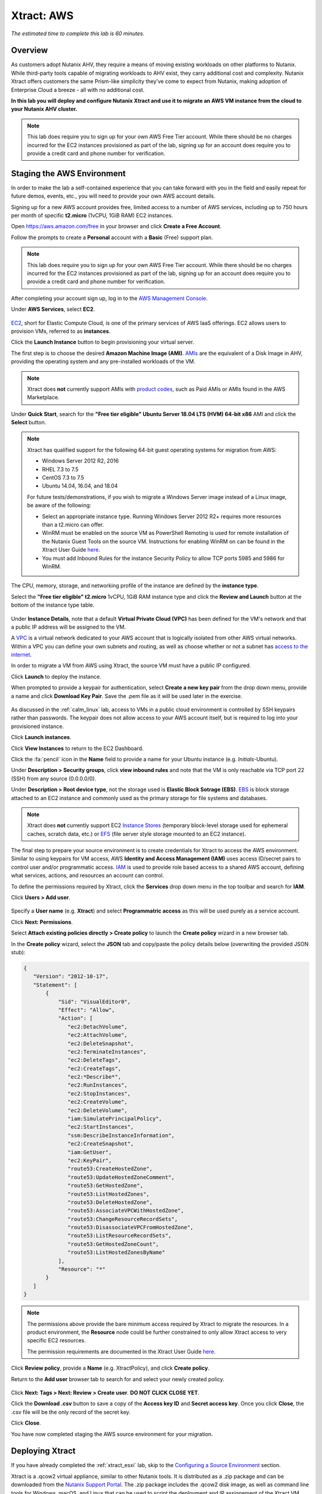 .. _xtract_aws:

-----------
Xtract: AWS
-----------

*The estimated time to complete this lab is 60 minutes.*

Overview
++++++++

As customers adopt Nutanix AHV, they require a means of moving existing workloads on other platforms to Nutanix. While third-party tools capable of migrating workloads to AHV exist, they carry additional cost and complexity. Nutanix Xtract offers customers the same Prism-like simplicity they’ve come to expect from Nutanix, making adoption of Enterprise Cloud a breeze - all with no additional cost.

**In this lab you will deploy and configure Nutanix Xtract and use it to migrate an AWS VM instance from the cloud to your Nutanix AHV cluster.**

.. note::

  This lab does require you to sign up for your own AWS Free Tier account. While there should be no charges incurred for the EC2 instances provisioned as part of the lab, signing up for an account does require you to provide a credit card and phone number for verification.

Staging the AWS Environment
+++++++++++++++++++++++++++

In order to make the lab a self-contained experience that you can take forward with you in the field and easily repeat for future demos, events, etc., you will need to provide your own AWS account details.

Signing up for a new AWS account provides free, limited access to a number of AWS services, including up to 750 hours per month of specific **t2.micro** (1vCPU, 1GiB RAM) EC2 instances.

Open https://aws.amazon.com/free in your browser and click **Create a Free Account**.

Follow the prompts to create a **Personal** account with a **Basic** (Free) support plan.

.. figure:: images/1.png

.. note::

  This lab does require you to sign up for your own AWS Free Tier account. While there should be no charges incurred for the EC2 instances provisioned as part of the lab, signing up for an account does require you to provide a credit card and phone number for verification.

After completing your account sign up, log in to the `AWS Management Console <https://aws.amazon.com/console/>`_.

Under **AWS Services**, select **EC2**.

.. figure:: images/2.png

`EC2 <https://docs.aws.amazon.com/AWSEC2/latest/UserGuide/concepts.html>`_, short for Elastic Compute Cloud, is one of the primary services of AWS IaaS offerings. EC2 allows users to provision VMs, referred to as **instances**.

Click the **Launch Instance** button to begin provisioning your virtual server.

The first step is to choose the desired **Amazon Machine Image (AMI)**. `AMIs <https://docs.aws.amazon.com/AWSEC2/latest/UserGuide/AMIs.html>`_ are the equivalent of a Disk Image in AHV, providing the operating system and any pre-installed workloads of the VM.

.. note::

  Xtract does **not** currently support AMIs with `product codes <https://docs.aws.amazon.com/marketplace/latest/userguide/ami-products.html>`_, such as Paid AMIs or AMIs found in the AWS Marketplace.

Under **Quick Start**, search for the **"Free tier eligible" Ubuntu Server 18.04 LTS (HVM) 64-bit x86** AMI and click the **Select** button.

.. figure:: images/3.png

.. note::

  Xtract has qualified support for the following 64-bit guest operating systems for migration from AWS:

  - Windows Server 2012 R2, 2016
  - RHEL 7.3 to 7.5
  - CentOS 7.3 to 7.5
  - Ubuntu 14.04, 16.04, and 18.04

  For future tests/demonstrations, if you wish to migrate a Windows Server image instead of a Linux image, be aware of the following:

  - Select an appropriate instance type. Running Windows Server 2012 R2+ requires more resources than a t2.micro can offer.
  - WinRM must be enabled on the source VM as PowerShell Remoting is used for remote installation of the Nutanix Guest Tools on the source VM. Instructions for enabling WinRM on can be found in the Xtract User Guide `here <https://portal.nutanix.com/#/page/docs/details?targetId=Xtract-for-VMs-v20:v20-xtract-enable-winrm-t.html#ntask_mj1_xxw_cgb>`_.
  - You must add Inbound Rules for the instance Security Policy to allow TCP ports 5985 and 5986 for WinRM.

The CPU, memory, storage, and networking profile of the instance are defined by the **instance type**.

Select the **"Free tier eligible" t2.micro** 1vCPU, 1GiB RAM instance type and click the **Review and Launch** button at the bottom of the instance type table.

.. figure:: images/4.png

Under **Instance Details**, note that a default **Virtual Private Cloud (VPC)** has been defined for the VM's network and that a public IP address will be assigned to the VM.

A `VPC <https://docs.aws.amazon.com/vpc/latest/userguide/what-is-amazon-vpc.html>`_ is a virtual network dedicated to your AWS account that is logically isolated from other AWS virtual networks. Within a VPC you can define your own subnets and routing, as well as choose whether or not a subnet has `access to the internet <https://docs.aws.amazon.com/vpc/latest/userguide/VPC_Internet_Gateway.html#d0e22943>`_.

In order to migrate a VM from AWS using Xtract, the source VM must have a public IP configured.

Click **Launch** to deploy the instance.

When prompted to provide a keypair for authentication, select **Create a new key pair** from the drop down menu, provide a name and click **Download Key Pair**. Save the .pem file as it will be used later in the exercise.

.. figure:: images/5.png

As discussed in the :ref:`calm_linux` lab, access to VMs in a public cloud environment is controlled by SSH keypairs rather than passwords. The keypair does not allow access to your AWS account itself, but is required to log into your provisioned instance.

Click **Launch instances**.

Click **View Instances** to return to the EC2 Dashboard.

Click the :fa:`pencil` icon in the **Name** field to provide a name for your Ubuntu instance (e.g. *Initials*\ -Ubuntu).

Under **Description > Security groups**, click **view inbound rules** and note that the VM is only reachable via TCP port 22 (SSH) from any source (0.0.0.0/0).

Under **Description > Root device type**, not the storage used is **Elastic Block Sotrage (EBS)**. `EBS <https://docs.aws.amazon.com/AWSEC2/latest/UserGuide/AmazonEBS.html>`_ is block storage attached to an EC2 instance and commonly used as the primary storage for file systems and databases.

.. note::

  Xtract does **not** currently support EC2 `Instance Stores <https://docs.aws.amazon.com/AWSEC2/latest/UserGuide/InstanceStorage.html>`_ (temporary block-level storage used for ephemeral caches, scratch data, etc.) or `EFS <https://docs.aws.amazon.com/AWSEC2/latest/UserGuide/AmazonEFS.html>`_ (file server style storage mounted to an EC2 instance).

The final step to prepare your source environment is to create credentials for Xtract to access the AWS environment. Similar to using keypairs for VM access, AWS **Identity and Access Management (IAM)** uses access ID/secret pairs to control user and/or programmatic access. `IAM <https://docs.aws.amazon.com/IAM/latest/UserGuide/introduction.html>`_ is used to provide role based access to a shared AWS account, defining what services, actions, and resources an account can control.

To define the permissions required by Xtract, click the **Services** drop down menu in the top toolbar and search for **IAM**.

Click **Users > Add user**.

.. figure:: images/6.png

Specify a **User name** (e.g. **Xtract**) and select **Programmatric access** as this will be used purely as a service account.

Click **Next: Permissions**.

Select **Attach existing policies directly > Create policy** to launch the **Create policy** wizard in a new browser tab.

In the **Create policy** wizard, select the **JSON** tab and copy/paste the policy details below (overwriting the provided JSON stub):

.. code-block:: JSON

  {
     "Version": "2012-10-17",
     "Statement": [
         {
             "Sid": "VisualEditor0",
             "Effect": "Allow",
             "Action": [
                "ec2:DetachVolume",
                "ec2:AttachVolume",
                "ec2:DeleteSnapshot",
                "ec2:TerminateInstances",
                "ec2:DeleteTags",
                "ec2:CreateTags",
                "ec2:*Describe*",
                "ec2:RunInstances",
                "ec2:StopInstances",
                "ec2:CreateVolume",
                "ec2:DeleteVolume",
                "iam:SimulatePrincipalPolicy",
                "ec2:StartInstances",
                "ssm:DescribeInstanceInformation",
                "ec2:CreateSnapshot",
                "iam:GetUser",
                "ec2:KeyPair",
                "route53:CreateHostedZone",
                "route53:UpdateHostedZoneComment",
                "route53:GetHostedZone",
                "route53:ListHostedZones",
                "route53:DeleteHostedZone",
                "route53:AssociateVPCWithHostedZone",
                "route53:ChangeResourceRecordSets",
                "route53:DisassociateVPCFromHostedZone",
                "route53:ListResourceRecordSets",
                "route53:GetHostedZoneCount",
                "route53:ListHostedZonesByName"
             ],
             "Resource": "*"
         }
     ]
  }

.. note::

  The permissions above provide the bare minimum access required by Xtract to migrate the resources. In a product environment, the **Resource** node could be further constrained to only allow Xtract access to very specific EC2 resources.

  The permission requirements are documented in the Xtract User Guide `here <https://portal.nutanix.com/#/page/docs/details?targetId=Xtract-for-VMs-v20:v20-xtract-requirements-aws-r.html>`_.

Click **Review policy**, provide a **Name** (e.g. XtractPolicy), and click **Create policy**.

Return to the **Add user** browser tab to search for and select your newly created policy.

.. figure:: images/7.png

Click **Next: Tags > Next: Review > Create user**. **DO NOT CLICK CLOSE YET**.

Click the **Download .csv** button to save a copy of the **Access key ID** and **Secret access key**. Once you click **Close**, the .csv file will be the only record of the secret key.

Click **Close**.

You have now completed staging the AWS source environment for your migration.

Deploying Xtract
++++++++++++++++

If you have already completed the :ref:`xtract_esxi` lab, skip to the `Configuring a Source Environment`_ section.

Xtract is a .qcow2 virtual appliance, similar to other Nutanix tools. It is distributed as a .zip package and can be downloaded from the `Nutanix Support Portal <https://portal.nutanix.com/#/page/xtract>`_. The .zip package includes the .qcow2 disk image, as well as command line tools for Windows, macOS, and Linux that can be used to script the deployment and IP assignement of the Xtract VM.

In this exercise, you will deploy Xtract from a disk image that has already been populated on your Nutanix cluster. **It is not necessary to download the Xtract package from the Support Portal.**

In **Prism Central**, select :fa:`bars` **> Virtual Infrastructure > VMs**.

.. figure:: images/8.png

Click **Create VM**.

Fill out the following fields:

- **Name** - *Initials*\ -Xtract
- **Description** - (Optional) Description for your VM.
- **vCPU(s)** - 2
- **Number of Cores per vCPU** - 2
- **Memory** - 4 GiB

- Select **+ Add New Disk**
    - **Type** - DISK
    - **Operation** - Clone from Image Service
    - **Image** - xtract-vm-2.0.2.qcow2
    - Select **Add**

- Select **Add New NIC**
    - **VLAN Name** - Secondary
    - Select **Add**

Click **Save** to create the VM.

Select your Xtract VM and click **Power On**.

In **Prism Central > VMs > List**, identify the IP address assigned to your Xtract VM using the **IP Addresses** column.

.. note::

  By default, the X-Ray appliance will obtain an IP address via DHCP. If a static IP address is required, it can be configured via the local Xtract VM console by following the instructions `here <https://portal.nutanix.com/#/page/docs/details?targetId=Xtract-for-VMs-v20:v20-xtract-assign-ip-addresses-t.html#ntask_vlz_f1t_f1b>`_.

Open \https://*XTRACT-VM-IP*/ in a new browser tab.

Accept the End User License Agreement and provide a new password to log into the Xtract web interface (e.g. **techX2019!**).

Specify your new password and click **Log In**.

.. figure:: images/9.png

Configuring a Target Environment
++++++++++++++++++++++++++++++++

The target environment is the Nutanix AHV cluster to which you plan to migrate VMs. A single Xtract deployment can support migrations between multiple source and target environments.

Under **Target Environments**, click **+ Add Target**.

Fill out the following fields and click **Add**:

- **Target Name** - *Your Prism Central or Nutanix cluster name*
- **Nutanix Environment** - *Your Prism Central or Prism Element IP*
- **User Name** - admin
- **Password** - techX2019!

.. figure:: images/10.png

Xtract will confirm the specified PC/cluster can be accessed using the IP/FQDN and credentials provided.

Adding a Prism Central target has the added benefit of being able to target any clusters registered to that Prism Central.

Configuring a Source Environment
++++++++++++++++++++++++++++++++

The source environment is the ESXi or AWS environment from which you plan to migrate VMs.

In order to add an AWS source, you will require the **Access Key ID** and **Secret Access Key** values from the **credentials.csv** downloaded while staging your source environment.

Under **Source Environments**, click **+ Add Source**.

Fill out the following fields and click **Add**:

- **Source Environment Type** - Amazon Web Services
- **Source Name** - *Initials*\ -AWS
- **AWS Access Key ID** - *Your Access Key ID*
- **AWS Secret Access Key** - *Your Secret Access Key*

.. figure:: images/11.png

Xtract will confirm your AWS account can be accessed using the keys provided, as well as validating the access key has all of the required permissions.

Migrating VMs
+++++++++++++

Click **Create a Migration Plan**, enter a **Plan Name** (e.g. *Initials*\ -Migration), and click **Proceed**.

Select your AWS environment from the **Select Source** drop down.

Under **Region**, select the automatically populated region. Xtract will only display AWS regions with running EC2 instances.

Select the **Default** storage container as the **Target Container** for your cluster.

.. figure:: images/12.png

While a single Xtract deployment can support migrations between multiple source and target environments, only a single source and target can be used in an individual Migration Plan.

Click **Next**.

Click the :fa:`plus-circle` icon to add your VM to the migration plan. Multiple VMs can be migrated as part of a single Migration Plan.

.. figure:: images/13.png

Click **Next**.

As indicated earlier in the UI, Xtract will provision an additional t2.micro instance in the source EC2 Region (e.g. US-EAST-1). The **Xtract Lite** VM is used to establish a secure connection between the Xtract appliance and the source AWS VMs, working with AWS APIs to take snapshots and transfer data from source to target.

Refresh your **EC2 Dashboard** and note that **NTNX-XTRACTLITE-INSTANCE** has been automatically deployed and started. This process should take ~2 minutes.

.. figure:: images/14.png

Once **Xtract Lite** is ready, you will be able to proceed with providing credentials for the source VMs.

By default, **automatic** VM Preparation is selected. VM Preparation refers to installing the **virtio** drivers within the source VM prior to migration beginning. The **virtio** drivers provide a high performance I/O interface for disk and network devices on KVM, and allow VMs that were originally deployed on an alternate hypervisor to boot on AHV.

.. note::

  While Xtract installs **virtio** drivers, it does **not** install the full Nutanix Guest Tools (NGT) package.

.. note::

  VMs can be manually prepared by an administrator if they wish to avoid providing Xtract with guest credentials to allow for automatic installation of **virtio** drivers.

Under **Linux VMs**, specify **ubuntu** as the **User Name** for the Ubuntu AMI.

.. note::

  The default user has sudo (root) priveleges, but the actual root account is disabled by default. This is common practice for Linux generic cloud images.

Select **Use Private (.PEM) file to authenticate** and **Upload** the .pem file downloaded when provisioning your AWS instance. As password based authentication is disabled on the AMI, Xtract will use the provided private key to authenticate when connecting via SSH.

.. note::

  The **Override individual VM settings** option lets you define credentials on a per VM basis. This is helpful when migrating multiple VMs and you have Windows AMIs which may have different Administrator passwords, or Linux AMIs that use different keypairs for authentication.

.. figure:: images/15.png

Click **Next**.

Xtract will verify the credentials against all VMs in the migration plan and alert you if any VMs fail to authenticate properly.

Next, Xtract will begin the process of automatically installing the Nutanix Guest Tools in each VM added to the plan. This process should take ~2-3 minutes.

.. figure:: images/16.png

The final step is to map your AWS VPC(s) to the target AHV network(s).

Under **Target Network**, select **Secondary**.

.. note::

  **Schedule Data Seeding** can be used if you want to stage the migration to begin at a specific time, such as off-peak hours at night or over a weekend.

.. figure:: images/17.png

Click **Next > Save and Start** to begin the migration.

Under **Migration Plans**, click **In Progress** to view to status of your migration.

.. figure:: images/18.png

An initial VM will be taken of the VM, at which point data based on that snapshot is transferred from the source, through the Xtract VM, and to the target. As the VM can change (new data written, new applications installed, etc.) during data seeding, subsequent snapshots will be taken to continuously copy deltas to the target cluster.

The initial **Seeding Data** process will take ~15-30 minutes to complete for the VM in this exercise. Time to seed in other environments will be dependent on the amount of source data and bandwidth.

**You can now proceed to an alternate lab and return to Xtract once the Migration Status has reached Ready to Cutover**.

Once a Migration plan has reached **Ready to Cutover** it will still continue to update data as changes are made on the source. This activity keeps the source and target close to being in sync to decrease downtime during cutover. Additionally, VMs can be selected on an individual basis for cutover to allow for flexibility and planning on any brief application outages.

Select your VM and click **Cutover**.

.. figure:: images/19.png

Note that proceeding will shutdown the source VM and disconnect any of its network connections. Why are these steps necessary?

Click **Continue**.

Return to your **EC2 Dashboard** and validate that the source VM is being powered off. Xtract automates a graceful shutdown of the source VM and transfers the remaining delta data to the target environment. This process will take ~2-5 minutes.

.. figure:: images/20.png

Once the final migration is completed, the migrated VM is powered on on the target AHV cluster. Click **View in Prism** and verify the VM is running and has obtained an IP address on the **Secondary** network.

.. figure:: images/21.png

(Optional) Connecting to the VM
+++++++++++++++++++++++++++++++

As previously mentioned, the Ubuntu AMI does not have a password for the default **ubuntu** account and requires authentication via keypair.

Using the .pem file downloaded when provisioning your instance, you can connect from a macOS or Linux terminal using the following command:

``ssh -i /path/to/your-downloaded-pem.pem" ubuntu@\ *VM-IP-Address*``

See `these instructions <https://docs.aws.amazon.com/console/ec2/instances/connect/putty>`_ for steps on how to convert the .pem file to a .ppk format and connect to the VM from Windows using PuTTY.

Cleaning Up Your Source Environment
+++++++++++++++++++++++++++++++++++

The following steps should be taken to prevent any unexpected AWS charges.

Return to **Xtract**, under **Migration Plans**, select **Action > Delete > Continue** to remove your completed AWS Migration Plan.

Once the final migration plan configured for a given AWS region has been removed, Xtract will automatically power down the Xtract Lite VM.

Return to your **EC2 Dashboard** and verify that **NTNX-XTRACTLITE-INSTANCE** has been stopped.

Return to **Xtract**, under **Source Environments**, select **... > Remove > Remove** to remove your AWS source environment.

Once the source has been removed, Xtract will automatically terminate (delete) the **NTNX-XTRACTLITE-INSTANCE** for that region.

Return to your **EC2 Dashboard** and verify that **NTNX-XTRACTLITE-INSTANCE** has been terminated.

The final step is to terminate your source Ubuntu instance by right-clicking the instance and selecting **Instance State > Terminate > Yes, Terminate**.

.. figure:: images/22.png

Takeaways
+++++++++

What are the key things you should know about **Nutanix Xtract**?

- Xtract is licensed at no cost for any Nutanix customer.

- Xtract for VMs simplifies bulk migration of existing VMs on AWS or ESXi to Nutanix, eliminating the friction associated with onboarding new IT infrastructure.

- Xtract features the ability to migrate all AHV certified OSes, scheduling data-seeding and migrations, multi-cluster migration management, and grouping/sorting VMs.

Getting Connected
+++++++++++++++++

Have a question about **Nutanix Xtract**? Please reach out to the resources below:

+---------------------------------------------------------------------------------+
|  Xtract Product Contacts                                                        |
+================================+================================================+
|  Slack Channel                 |  #xtract                                       |
+--------------------------------+------------------------------------------------+
|  Product Manager               |  Jeremy Launier, jeremy.launier@nutanix.com    |
+--------------------------------+------------------------------------------------+
|  Technical Marketing Engineer  |  GV Govindasamy, gv@nutanix.com                |
+--------------------------------+------------------------------------------------+
